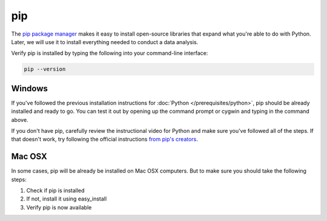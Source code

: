 ===
pip
===

The `pip package manager <https://pip.pypa.io/en/latest/>`_ makes it easy to install open-source libraries that expand what you're able to do with Python. Later, we will use it to install everything needed to conduct a data analysis.

Verify pip is installed by typing the following into your command-line interface:

.. code-block:: bash

    pip --version

#######
Windows
#######

If you've followed the previous installation instructions for :doc:`Python </prerequisites/python>`, pip should be already installed and ready to go. You can test it out by opening up the command prompt or cygwin and typing in the command above.

If you don't have pip, carefully review the instructional video for Python and make sure you've followed all of the steps. If that doesn't work, try following the official instructions `from pip's creators  <https://pip.pypa.io/en/latest/installing/>`_.

#######
Mac OSX
#######

In some cases, pip will be already be installed on Mac OSX computers. But to make sure you should take the following steps:

.. youtube:: j3yH6FfD_Wk

1. Check if pip is installed
2. If not, install it using easy_install
3. Verify pip is now available

